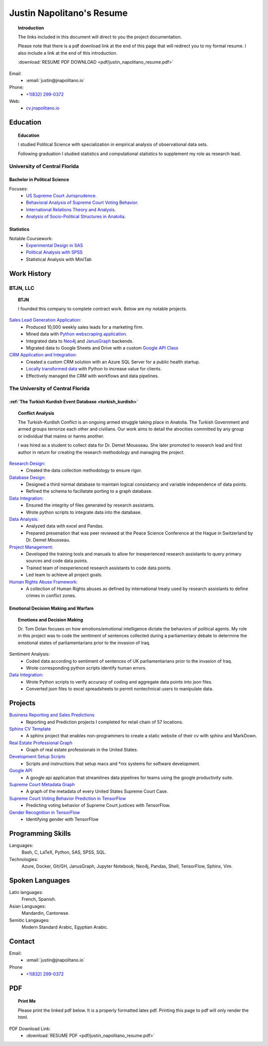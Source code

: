 
.. _resume_header: 

Justin Napolitano's Resume
***************************


.. topic:: Introduction


    The links included in this document will direct to you the project documentation.

    Please note that there is a pdf download link at the end of this page that will redirect you to my formal resume. I also include a link at the end of this introduction.

    :download:`RESUME PDF DOWNLOAD <pdf/justin_napolitano_resume.pdf>`



Email:
    * :email:`justin@jnapolitano.io`

Phone:
   * `+1(832) 299-0372 <tel:+1-832-299-0372>`_

Web:
    * `cv.jnapolitano.io <cv.jnapolitano.io>`_

.. _education_overview:

Education
###########

.. topic:: Education

    I studied Political Science with specialization in empirical analysis of observational data sets.  

    Following graduation I studied statistics and computational statistics to supplement my role as research lead. 


University of Central Florida 
=============================

.. _poly_sci_major_overview:

Bachelor in Political Science
-------------------------------

Focuses:
    * `US Supreme Court Jurisprudence. <https://cv.jnapolitano.io/parts/analysis/political-analysis/sup-court/index.html>`_
    * `Behavioral Analysis of Supreme Court Voting Behavior. <https://cv.jnapolitano.io/parts/analysis/political-analysis/sup-court/project-supcourt-tensorflow/index.html>`_
    * `International Relations Theory and Analysis. <https://cv.jnapolitano.io/parts/analysis/political-analysis/international-organizations/index.html>`_
    * `Analysis of Socio-Political Structures in Anatolia. <https://cv.jnapolitano.io/parts/analysis/political-analysis/terrorism-conflict/index.html>`_

.. _statistics_master:

Statistics
------------------------


Notable Coursework:
    * `Experimental Design in SAS <file:///Users/jnapolitano/Projects/cv/build/html/parts/data/experimental-design/index.html>`_
    * `Political Analysis with SPSS <file:///Users/jnapolitano/Projects/cv/build/html/parts/analysis/political-analysis/sup-court/project-supcourt-masterpiececake/masterpiece-cake.html>`_
    * Statistical Analysis with MiniTab



Work History
############

.. _LLC_overview:

BTJN, LLC
=========

.. _founder_overview:

.. topic:: BTJN

    I founded this company to complete contract work.  Below are my notable projects.  


`Sales Lead Generation Application: <https://cv.jnapolitano.io/parts/resume/work-history/docs/btjn.html##data-stream-management-application>`_
    * Produced 10,000 weekly sales leads for a marketing firm.
    * Mined data with `Python webscraping application. <https://cv.jnapolitano.io/parts/data/web-scraping/index.html>`_ 
    * Integrated data to `Neo4j <https://cv.jnapolitano.io/parts/python-development/neo4j/index.html>`_ and `JanusGraph <https://cv.jnapolitano.io/parts/python-development/janus-graph/index.html>`_ backends.
    * Migrated data to Google Sheets and Drive with a custom `Google API Class <https://cv.jnapolitano.io/parts/python-development/google/index.html>`_ 


`CRM Application and Integration: <https://cv.jnapolitano.io/parts/data/data-integration/index.html>`_
    * Created a custom CRM solution with an Azure SQL Server for a public health startup. 
    * `Locally transformed data <https://cv.jnapolitano.io/parts/data/data-integration/index.html>`_ with Python to increase value for clients.  
    * Effectively managed the CRM with workflows and data pipelines.


.. _university_work_overview:

The University of Central Florida 
=================================
 

:ref:`The Turkish Kurdish Event Database <turkish_kurdish>`
------------------------------------------------------------

.. topic:: Conflict Analysis

    The Turkish-Kurdish Conflict is an ongoing armed struggle taking place in Anatolia. The Turkish Government and armed groups terrorize each other and civilians. Our work aims to detail the atrocities committed by any group or individual that maims or harms another.
    
    I was hired as a student to collect data for Dr. Demet Mousseau.  She later promoted to research lead and first author in return for creating the research methodology and managing the project.  

`Research Design: <https://cv.jnapolitano.io/parts/analysis/political-analysis/terrorism-conflict/project-turkish-kurdish/pdf.html>`_
    * Created the data collection methodology to ensure rigor.  

`Database Design: <https://cv.jnapolitano.io/parts/analysis/political-analysis/terrorism-conflict/project-turkish-kurdish/database_schema.html>`_
    * Designed a third normal database to maintain logical consistancy and variable independence of data points.
    * Refined the schema to facillatate porting to a graph database.

`Data Integration: <https://cv.jnapolitano.io/parts/data/data-integration/index.html>`_
    * Ensured the integrity of files generated by research assistants.
    * Wrote python scripts to integrate data into the database.

`Data Analysis: <https://cv.jnapolitano.io/parts/analysis/political-analysis/terrorism-conflict/project-turkish-kurdish/analysis.html>`_
    * Analyzed data with excel and Pandas. 
    * Prepared presenation that was peer reviewed at the Peace Science Conference at the Hague in Switzerland by Dr. Demet Mousseau.

`Project Management: <https://cv.jnapolitano.io/parts/analysis/political-analysis/terrorism-conflict/project-turkish-kurdish/pdf.html>`_
    * Developed the training tools and manuals to allow for inexperienced research assistants to query primary sources and code data points. 
    * Trained team of inexperienced research assistants to code data points.
    * Led team to achieve all project goals.   

`Human Rights Abuse Framework: <https://cv.jnapolitano.io/parts/analysis/political-analysis/human-rights-law/index.html>`_
    *  A collection of Human Rights abuses as defined by international treaty used by research assistants to define crimes in conflict zones.
  
.. _emotional_dec_making_overview: 

Emotional Decision Making and Warfare
-----------------------------------------

.. topic:: Emotions and Decision Making

    Dr. Tom Dolan focuses on how emotions/emotional intelligence dictate the behaviors of political agents.  My role in this project was to code the sentiment of sentences collected during a parliamentary debate to determine the emotional states of parliamentarians prior to the invasion of Iraq.  

Sentiment Analysis:
    * Coded data according to sentiment of sentences of UK parliamentarians prior to the invasion of Iraq.
    * Wrote corresponding python scripts identify human errors. 

`Data Integration: <https://cv.jnapolitano.io/parts/data/data-integration/index.html>`_
    * Wrote Python scripts to verify accuracy of coding and aggregate data points into json files. 
    * Converted json files to excel spreadsheets to permit nontechnical users to manipulate data. 



Projects
#########

`Business Reporting and Sales Predictions <https://cv.jnapolitano.io/parts/analysis/business-analysis/index.html>`__
    * Reporting and Prediction projects I completed for retail chain of 57 locations.  

`Sphinx CV Template <https://cv.jnapolitano.io/parts/reference/build-this-site/index.html>`__
    * A sphinx project that enables non-programmers to create a static website of their cv with sphinx and MarkDown.

`Real Estate Professional Graph <https://cv.jnapolitano.io/parts/data/graph-database/index.html>`__
    * Graph of real estate professionals in the United States.

`Development Setup Scripts <https://cv.jnapolitano.io/parts/reference/configuration/index.html>`__
    * Scripts and instructions that setup macs and \*nix systems for software development.

`Google API <https://cv.jnapolitano.io/parts/python-development/google/index.html>`__
    * A google api application that streamlines data pipelines for teams using the google productivity suite.

`Supreme Court Metadata Graph <https://cv.jnapolitano.io/parts/analysis/political-analysis/sup-court/project-sup-court-meta-data-graph/index.html>`__
    * A graph of the metadata of every United States Supreme Court Case.

`Supreme Court Voting Behavior Prediction in TensorFlow <https://cv.jnapolitano.io/parts/ml-ai/tensorflow/project-supcourt-tensorflow/index.html>`__
    * Predicting voting behavior of Supreme Court justices with TensorFlow.

`Gender Recognition in TensorFlow <https://cv.jnapolitano.io/parts/ml-ai/tensorflow/project-gender-recognition/index.html>`__
    * Identifying gender with TensorFlow


Programming Skills
#####################

Languages:
    Bash, C, LaTeX, Python, SAS, SPSS, SQL.

Technologies:
    Azure, Docker, Git/GH, JanusGraph, Jupyter Notebook, Neo4j, Pandas, Shell, TensorFlow, Sphinx, Vim.

Spoken Languages
#################

Latin languages: 
    French, Spanish.

Asian Languages: 
    Mandardin, Cantonese.

Semitic Langauges:
    Modern Standard Arabic, Egyptian Arabic.


Contact
#########

Email:
    * :email:`justin@jnapolitano.io`

Phone
   * `+1(832) 299-0372 <tel:+1-832-299-0372>`_ 

PDF
####

.. topic:: Print Me

    Please print the linked pdf below.  It is a properly formatted latex pdf.  Printing this page to pdf will only render the html. 

PDF Download Link:
    * :download:`RESUME PDF <pdf/justin_napolitano_resume.pdf>`
